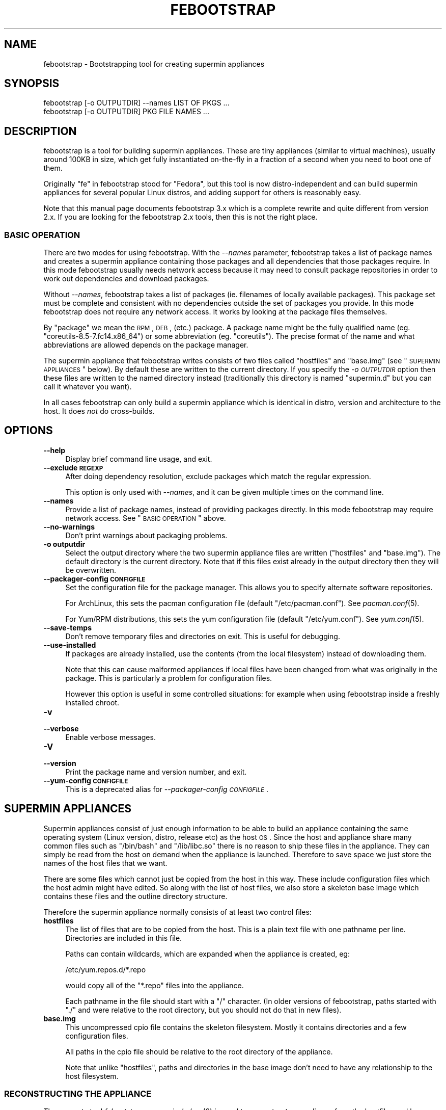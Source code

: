 .\" Automatically generated by Pod::Man 2.25 (Pod::Simple 3.20)
.\"
.\" Standard preamble:
.\" ========================================================================
.de Sp \" Vertical space (when we can't use .PP)
.if t .sp .5v
.if n .sp
..
.de Vb \" Begin verbatim text
.ft CW
.nf
.ne \\$1
..
.de Ve \" End verbatim text
.ft R
.fi
..
.\" Set up some character translations and predefined strings.  \*(-- will
.\" give an unbreakable dash, \*(PI will give pi, \*(L" will give a left
.\" double quote, and \*(R" will give a right double quote.  \*(C+ will
.\" give a nicer C++.  Capital omega is used to do unbreakable dashes and
.\" therefore won't be available.  \*(C` and \*(C' expand to `' in nroff,
.\" nothing in troff, for use with C<>.
.tr \(*W-
.ds C+ C\v'-.1v'\h'-1p'\s-2+\h'-1p'+\s0\v'.1v'\h'-1p'
.ie n \{\
.    ds -- \(*W-
.    ds PI pi
.    if (\n(.H=4u)&(1m=24u) .ds -- \(*W\h'-12u'\(*W\h'-12u'-\" diablo 10 pitch
.    if (\n(.H=4u)&(1m=20u) .ds -- \(*W\h'-12u'\(*W\h'-8u'-\"  diablo 12 pitch
.    ds L" ""
.    ds R" ""
.    ds C` ""
.    ds C' ""
'br\}
.el\{\
.    ds -- \|\(em\|
.    ds PI \(*p
.    ds L" ``
.    ds R" ''
'br\}
.\"
.\" Escape single quotes in literal strings from groff's Unicode transform.
.ie \n(.g .ds Aq \(aq
.el       .ds Aq '
.\"
.\" If the F register is turned on, we'll generate index entries on stderr for
.\" titles (.TH), headers (.SH), subsections (.SS), items (.Ip), and index
.\" entries marked with X<> in POD.  Of course, you'll have to process the
.\" output yourself in some meaningful fashion.
.ie \nF \{\
.    de IX
.    tm Index:\\$1\t\\n%\t"\\$2"
..
.    nr % 0
.    rr F
.\}
.el \{\
.    de IX
..
.\}
.\"
.\" Accent mark definitions (@(#)ms.acc 1.5 88/02/08 SMI; from UCB 4.2).
.\" Fear.  Run.  Save yourself.  No user-serviceable parts.
.    \" fudge factors for nroff and troff
.if n \{\
.    ds #H 0
.    ds #V .8m
.    ds #F .3m
.    ds #[ \f1
.    ds #] \fP
.\}
.if t \{\
.    ds #H ((1u-(\\\\n(.fu%2u))*.13m)
.    ds #V .6m
.    ds #F 0
.    ds #[ \&
.    ds #] \&
.\}
.    \" simple accents for nroff and troff
.if n \{\
.    ds ' \&
.    ds ` \&
.    ds ^ \&
.    ds , \&
.    ds ~ ~
.    ds /
.\}
.if t \{\
.    ds ' \\k:\h'-(\\n(.wu*8/10-\*(#H)'\'\h"|\\n:u"
.    ds ` \\k:\h'-(\\n(.wu*8/10-\*(#H)'\`\h'|\\n:u'
.    ds ^ \\k:\h'-(\\n(.wu*10/11-\*(#H)'^\h'|\\n:u'
.    ds , \\k:\h'-(\\n(.wu*8/10)',\h'|\\n:u'
.    ds ~ \\k:\h'-(\\n(.wu-\*(#H-.1m)'~\h'|\\n:u'
.    ds / \\k:\h'-(\\n(.wu*8/10-\*(#H)'\z\(sl\h'|\\n:u'
.\}
.    \" troff and (daisy-wheel) nroff accents
.ds : \\k:\h'-(\\n(.wu*8/10-\*(#H+.1m+\*(#F)'\v'-\*(#V'\z.\h'.2m+\*(#F'.\h'|\\n:u'\v'\*(#V'
.ds 8 \h'\*(#H'\(*b\h'-\*(#H'
.ds o \\k:\h'-(\\n(.wu+\w'\(de'u-\*(#H)/2u'\v'-.3n'\*(#[\z\(de\v'.3n'\h'|\\n:u'\*(#]
.ds d- \h'\*(#H'\(pd\h'-\w'~'u'\v'-.25m'\f2\(hy\fP\v'.25m'\h'-\*(#H'
.ds D- D\\k:\h'-\w'D'u'\v'-.11m'\z\(hy\v'.11m'\h'|\\n:u'
.ds th \*(#[\v'.3m'\s+1I\s-1\v'-.3m'\h'-(\w'I'u*2/3)'\s-1o\s+1\*(#]
.ds Th \*(#[\s+2I\s-2\h'-\w'I'u*3/5'\v'-.3m'o\v'.3m'\*(#]
.ds ae a\h'-(\w'a'u*4/10)'e
.ds Ae A\h'-(\w'A'u*4/10)'E
.    \" corrections for vroff
.if v .ds ~ \\k:\h'-(\\n(.wu*9/10-\*(#H)'\s-2\u~\d\s+2\h'|\\n:u'
.if v .ds ^ \\k:\h'-(\\n(.wu*10/11-\*(#H)'\v'-.4m'^\v'.4m'\h'|\\n:u'
.    \" for low resolution devices (crt and lpr)
.if \n(.H>23 .if \n(.V>19 \
\{\
.    ds : e
.    ds 8 ss
.    ds o a
.    ds d- d\h'-1'\(ga
.    ds D- D\h'-1'\(hy
.    ds th \o'bp'
.    ds Th \o'LP'
.    ds ae ae
.    ds Ae AE
.\}
.rm #[ #] #H #V #F C
.\" ========================================================================
.\"
.IX Title "FEBOOTSTRAP 8"
.TH FEBOOTSTRAP 8 "2012-12-22" "febootstrap-3.20" "Virtualization Support"
.\" For nroff, turn off justification.  Always turn off hyphenation; it makes
.\" way too many mistakes in technical documents.
.if n .ad l
.nh
.SH "NAME"
febootstrap \- Bootstrapping tool for creating supermin appliances
.SH "SYNOPSIS"
.IX Header "SYNOPSIS"
.Vb 2
\& febootstrap [\-o OUTPUTDIR] \-\-names LIST OF PKGS ...
\& febootstrap [\-o OUTPUTDIR] PKG FILE NAMES ...
.Ve
.SH "DESCRIPTION"
.IX Header "DESCRIPTION"
febootstrap is a tool for building supermin appliances.  These are
tiny appliances (similar to virtual machines), usually around 100KB in
size, which get fully instantiated on-the-fly in a fraction of a
second when you need to boot one of them.
.PP
Originally \*(L"fe\*(R" in febootstrap stood for \*(L"Fedora\*(R", but this tool is
now distro-independent and can build supermin appliances for several
popular Linux distros, and adding support for others is reasonably
easy.
.PP
Note that this manual page documents febootstrap 3.x which is a
complete rewrite and quite different from version 2.x.  If you are
looking for the febootstrap 2.x tools, then this is not the right
place.
.SS "\s-1BASIC\s0 \s-1OPERATION\s0"
.IX Subsection "BASIC OPERATION"
There are two modes for using febootstrap.  With the \fI\-\-names\fR
parameter, febootstrap takes a list of package names and creates a
supermin appliance containing those packages and all dependencies that
those packages require.  In this mode febootstrap usually needs
network access because it may need to consult package repositories in
order to work out dependencies and download packages.
.PP
Without \fI\-\-names\fR, febootstrap takes a list of packages (ie.
filenames of locally available packages).  This package set must be
complete and consistent with no dependencies outside the set of
packages you provide.  In this mode febootstrap does not require any
network access.  It works by looking at the package files themselves.
.PP
By \*(L"package\*(R" we mean the \s-1RPM\s0, \s-1DEB\s0, (etc.) package.  A package name
might be the fully qualified name (eg. \f(CW\*(C`coreutils\-8.5\-7.fc14.x86_64\*(C'\fR)
or some abbreviation (eg. \f(CW\*(C`coreutils\*(C'\fR).  The precise format of the
name and what abbreviations are allowed depends on the package
manager.
.PP
The supermin appliance that febootstrap writes consists of two files
called \f(CW\*(C`hostfiles\*(C'\fR and \f(CW\*(C`base.img\*(C'\fR (see \*(L"\s-1SUPERMIN\s0 \s-1APPLIANCES\s0\*(R"
below).  By default these are written to the current directory.  If
you specify the \fI\-o \s-1OUTPUTDIR\s0\fR option then these files are written to
the named directory instead (traditionally this directory is named
\&\f(CW\*(C`supermin.d\*(C'\fR but you can call it whatever you want).
.PP
In all cases febootstrap can only build a supermin appliance which is
identical in distro, version and architecture to the host.  It does
\&\fInot\fR do cross-builds.
.SH "OPTIONS"
.IX Header "OPTIONS"
.IP "\fB\-\-help\fR" 4
.IX Item "--help"
Display brief command line usage, and exit.
.IP "\fB\-\-exclude \s-1REGEXP\s0\fR" 4
.IX Item "--exclude REGEXP"
After doing dependency resolution, exclude packages which match the
regular expression.
.Sp
This option is only used with \fI\-\-names\fR, and it can be given multiple
times on the command line.
.IP "\fB\-\-names\fR" 4
.IX Item "--names"
Provide a list of package names, instead of providing packages
directly.  In this mode febootstrap may require network access.  See
\&\*(L"\s-1BASIC\s0 \s-1OPERATION\s0\*(R" above.
.IP "\fB\-\-no\-warnings\fR" 4
.IX Item "--no-warnings"
Don't print warnings about packaging problems.
.IP "\fB\-o outputdir\fR" 4
.IX Item "-o outputdir"
Select the output directory where the two supermin appliance files are
written (\f(CW\*(C`hostfiles\*(C'\fR and \f(CW\*(C`base.img\*(C'\fR).  The default directory is the
current directory.  Note that if this files exist already in the
output directory then they will be overwritten.
.IP "\fB\-\-packager\-config \s-1CONFIGFILE\s0\fR" 4
.IX Item "--packager-config CONFIGFILE"
Set the configuration file for the package manager.  This allows you
to specify alternate software repositories.
.Sp
For ArchLinux, this sets the pacman configuration file (default
\&\f(CW\*(C`/etc/pacman.conf\*(C'\fR).  See \fIpacman.conf\fR\|(5).
.Sp
For Yum/RPM distributions, this sets the yum configuration file
(default \f(CW\*(C`/etc/yum.conf\*(C'\fR).  See \fIyum.conf\fR\|(5).
.IP "\fB\-\-save\-temps\fR" 4
.IX Item "--save-temps"
Don't remove temporary files and directories on exit.  This is useful
for debugging.
.IP "\fB\-\-use\-installed\fR" 4
.IX Item "--use-installed"
If packages are already installed, use the contents (from the local
filesystem) instead of downloading them.
.Sp
Note that this can cause malformed appliances if local files have been
changed from what was originally in the package.  This is particularly
a problem for configuration files.
.Sp
However this option is useful in some controlled situations: for
example when using febootstrap inside a freshly installed chroot.
.IP "\fB\-v\fR" 4
.IX Item "-v"
.PD 0
.IP "\fB\-\-verbose\fR" 4
.IX Item "--verbose"
.PD
Enable verbose messages.
.IP "\fB\-V\fR" 4
.IX Item "-V"
.PD 0
.IP "\fB\-\-version\fR" 4
.IX Item "--version"
.PD
Print the package name and version number, and exit.
.IP "\fB\-\-yum\-config \s-1CONFIGFILE\s0\fR" 4
.IX Item "--yum-config CONFIGFILE"
This is a deprecated alias for \fI\-\-packager\-config \s-1CONFIGFILE\s0\fR.
.SH "SUPERMIN APPLIANCES"
.IX Header "SUPERMIN APPLIANCES"
Supermin appliances consist of just enough information to be able to
build an appliance containing the same operating system (Linux
version, distro, release etc) as the host \s-1OS\s0.  Since the host and
appliance share many common files such as \f(CW\*(C`/bin/bash\*(C'\fR and
\&\f(CW\*(C`/lib/libc.so\*(C'\fR there is no reason to ship these files in the
appliance.  They can simply be read from the host on demand when the
appliance is launched.  Therefore to save space we just store the
names of the host files that we want.
.PP
There are some files which cannot just be copied from the host in this
way.  These include configuration files which the host admin might
have edited.  So along with the list of host files, we also store a
skeleton base image which contains these files and the outline
directory structure.
.PP
Therefore the supermin appliance normally consists of at least two
control files:
.IP "\fBhostfiles\fR" 4
.IX Item "hostfiles"
The list of files that are to be copied from the host.  This is a
plain text file with one pathname per line.  Directories are included
in this file.
.Sp
Paths can contain wildcards, which are expanded when the appliance
is created, eg:
.Sp
.Vb 1
\& /etc/yum.repos.d/*.repo
.Ve
.Sp
would copy all of the \f(CW\*(C`*.repo\*(C'\fR files into the appliance.
.Sp
Each pathname in the file should start with a \f(CW\*(C`/\*(C'\fR character.  (In
older versions of febootstrap, paths started with \f(CW\*(C`./\*(C'\fR and were
relative to the root directory, but you should not do that in new
files).
.IP "\fBbase.img\fR" 4
.IX Item "base.img"
This uncompressed cpio file contains the skeleton filesystem.  Mostly
it contains directories and a few configuration files.
.Sp
All paths in the cpio file should be relative to the root directory of
the appliance.
.Sp
Note that unlike \f(CW\*(C`hostfiles\*(C'\fR, paths and directories in the base image
don't need to have any relationship to the host filesystem.
.SS "\s-1RECONSTRUCTING\s0 \s-1THE\s0 \s-1APPLIANCE\s0"
.IX Subsection "RECONSTRUCTING THE APPLIANCE"
The separate tool \fIfebootstrap\-supermin\-helper\fR\|(8) is used to
reconstruct an appliance from the hostfiles and base image files.
.PP
This program in fact iterates recursively over the files and
directories passed to it.  A common layout is:
.PP
.Vb 4
\& supermin.d/
\& supermin.d/base.img
\& supermin.d/extra.img
\& supermin.d/hostfiles
.Ve
.PP
and then invoking febootstrap-supermin-helper with just the
\&\f(CW\*(C`supermin.d\*(C'\fR directory path as an argument.
.PP
In this way extra files can be added to the appliance just by creating
another cpio file (\f(CW\*(C`extra.img\*(C'\fR in the example above) and dropping it
into the directory.  When the appliance is constructed, the extra
files will appear in the appliance.
.PP
\fI\s-1DIRECTORIES\s0 \s-1BEFORE\s0 \s-1FILES\s0\fR
.IX Subsection "DIRECTORIES BEFORE FILES"
.PP
In order for febootstrap-supermin-helper to run quickly, it does not
know how to create directories automatically.  Inside hostfiles and
the cpio files, directories must be specified before any files that
they contain.  For example:
.PP
.Vb 3
\& /usr
\& /usr/sbin
\& /usr/sbin/serviced
.Ve
.PP
It is fine to list the same directory name multiple times.
.PP
\fI\s-1LEXICOGRAPHICAL\s0 \s-1ORDER\s0\fR
.IX Subsection "LEXICOGRAPHICAL ORDER"
.PP
febootstrap-supermin-helper visits the supermin control files in
lexicographical order.  Thus in the example above, in the order
\&\f(CW\*(C`base.img\*(C'\fR \-> \f(CW\*(C`extra.img\*(C'\fR \-> \f(CW\*(C`hostfiles\*(C'\fR.
.PP
This has an important effect: files contained in later cpio files
overwrite earlier files, and directories do not need to be specified
if they have already been created in earlier control files.
.PP
\fI\s-1EXAMPLE\s0 \s-1OF\s0 \s-1CREATING\s0 \s-1EXTRA\s0 \s-1CPIO\s0 \s-1FILE\s0\fR
.IX Subsection "EXAMPLE OF CREATING EXTRA CPIO FILE"
.PP
You can create a file like \f(CW\*(C`extra.img\*(C'\fR very easily using a shell
snippet similar to this one:
.PP
.Vb 6
\& cd $tmpdir
\& mkdir \-p usr/sbin
\& cp /path/to/serviced usr/sbin/
\& echo \-e "usr\enusr/sbin\enusr/sbin/serviced" |
\&   cpio \-\-quiet \-o \-H newc > extra.img
\& rm \-rf usr
.Ve
.PP
Notice how we instruct cpio to create intermediate directories.
.SS "\s-1MINIMIZING\s0 \s-1THE\s0 \s-1SUPERMIN\s0 \s-1APPLIANCE\s0"
.IX Subsection "MINIMIZING THE SUPERMIN APPLIANCE"
You may want to \*(L"minimize\*(R" the supermin appliance in order to save
time and space when it is instantiated.  Typically you might want to
remove documentation, info files, man pages and locales.  We used to
provide a separate tool called \f(CW\*(C`febootstrap\-minimize\*(C'\fR for this
purpose, but it is no longer provided.  Instead you can post-process
\&\f(CW\*(C`hostfiles\*(C'\fR yourself to remove any files or directories that you
don't want (by removing lines from the file).  Be careful what you
remove because files may be necessary for correct operation of the
appliance.
.PP
For example:
.PP
.Vb 5
\& < supermin.d/hostfiles \e
\& grep \-v \*(Aq^/usr/share/man/\*(Aq |
\& grep \-v \*(Aq^/usr/share/doc/\*(Aq |
\& grep \-v \*(Aq^/usr/share/info/\*(Aq > supermin.d/hostfiles\-t
\& mv supermin.d/hostfiles\-t supermin.d/hostfiles
.Ve
.SS "\s-1KERNEL\s0 \s-1AND\s0 \s-1KERNEL\s0 \s-1MODULES\s0"
.IX Subsection "KERNEL AND KERNEL MODULES"
Usually the kernel and kernel modules are \fInot\fR included in the
supermin appliance.  When the appliance is instantiated, the kernel
modules from the host kernel are copied in, and it is booted using the
host kernel.
.PP
febootstrap-supermin-helper is able to choose the best host kernel
available to boot the appliance.  Users can override this by setting
environment variables (see \fIfebootstrap\-supermin\-helper\fR\|(8)).
.SS "\s-1BOOTING\s0 \s-1AND\s0 \s-1CACHING\s0 \s-1THE\s0 \s-1SUPERMIN\s0 \s-1APPLIANCE\s0"
.IX Subsection "BOOTING AND CACHING THE SUPERMIN APPLIANCE"
For fastest boot times you should cache the output of
febootstrap-supermin-helper.  See the libguestfs source file
\&\f(CW\*(C`src/appliance.c\*(C'\fR for an example of how this is done.
.SS "\s-1ENFORCING\s0 \s-1AVAILABILITY\s0 \s-1OF\s0 \s-1HOSTFILES\s0"
.IX Subsection "ENFORCING AVAILABILITY OF HOSTFILES"
febootstrap-supermin-helper builds the appliance by copying in host
files as listed in \f(CW\*(C`hostfiles\*(C'\fR.  For this to work those host files
must be available.  We usually enforce this by adding requirements
(eg. \s-1RPM\s0 \f(CW\*(C`Requires:\*(C'\fR lines) on the package that uses the supermin
appliance, so that package cannot be installed without pulling in the
dependent packages and thus making sure the host files are available.
.SH "SEE ALSO"
.IX Header "SEE ALSO"
\&\fIfebootstrap\-supermin\-helper\fR\|(8),
<http://people.redhat.com/~rjones/febootstrap/>,
\&\fIguestfs\fR\|(3),
<http://libguestfs.org/>.
.SH "AUTHORS"
.IX Header "AUTHORS"
.IP "\(bu" 4
Richard W.M. Jones <http://people.redhat.com/~rjones/>
.IP "\(bu" 4
Matthew Booth mbooth@redhat.com
.SH "COPYRIGHT"
.IX Header "COPYRIGHT"
Copyright (C) 2009\-2011 Red Hat Inc.
.PP
This program is free software; you can redistribute it and/or modify
it under the terms of the \s-1GNU\s0 General Public License as published by
the Free Software Foundation; either version 2 of the License, or
(at your option) any later version.
.PP
This program is distributed in the hope that it will be useful,
but \s-1WITHOUT\s0 \s-1ANY\s0 \s-1WARRANTY\s0; without even the implied warranty of
\&\s-1MERCHANTABILITY\s0 or \s-1FITNESS\s0 \s-1FOR\s0 A \s-1PARTICULAR\s0 \s-1PURPOSE\s0.  See the
\&\s-1GNU\s0 General Public License for more details.
.PP
You should have received a copy of the \s-1GNU\s0 General Public License
along with this program; if not, write to the Free Software
Foundation, Inc., 675 Mass Ave, Cambridge, \s-1MA\s0 02139, \s-1USA\s0.
